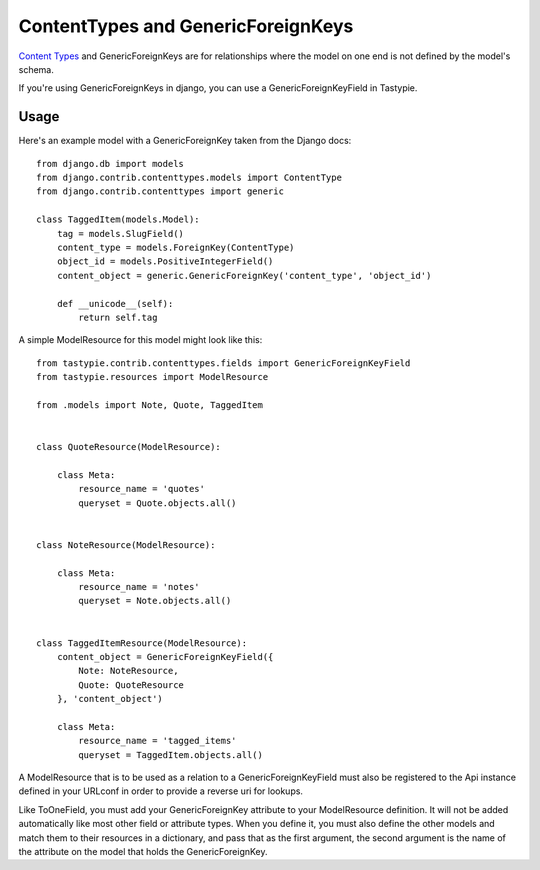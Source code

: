 .. _ref-content_types:

===================================
ContentTypes and GenericForeignKeys
===================================

`Content Types`_ and GenericForeignKeys are for relationships where the model on
one end is not defined by the model's schema.

.. _Content Types: https://docs.djangoproject.com/en/dev/ref/contrib/contenttypes/

If you're using GenericForeignKeys in django, you can use a
GenericForeignKeyField in Tastypie.

Usage
=====

Here's an example model with a GenericForeignKey taken from the Django docs::

    from django.db import models
    from django.contrib.contenttypes.models import ContentType
    from django.contrib.contenttypes import generic

    class TaggedItem(models.Model):
        tag = models.SlugField()
        content_type = models.ForeignKey(ContentType)
        object_id = models.PositiveIntegerField()
        content_object = generic.GenericForeignKey('content_type', 'object_id')

        def __unicode__(self):
            return self.tag

A simple ModelResource for this model might look like this::

    from tastypie.contrib.contenttypes.fields import GenericForeignKeyField
    from tastypie.resources import ModelResource

    from .models import Note, Quote, TaggedItem


    class QuoteResource(ModelResource):

        class Meta:
            resource_name = 'quotes'
            queryset = Quote.objects.all()


    class NoteResource(ModelResource):

        class Meta:
            resource_name = 'notes'
            queryset = Note.objects.all()


    class TaggedItemResource(ModelResource):
        content_object = GenericForeignKeyField({
            Note: NoteResource,
            Quote: QuoteResource
        }, 'content_object')

        class Meta:
            resource_name = 'tagged_items'
            queryset = TaggedItem.objects.all()

A ModelResource that is to be used as a relation to a GenericForeignKeyField
must also be registered to the Api instance defined in your URLconf in order
to provide a reverse uri for lookups.

Like ToOneField, you must add your GenericForeignKey attribute to your
ModelResource definition. It will not be added automatically like most other
field or attribute types. When you define it, you must also define the other
models and match them to their resources in a dictionary, and pass that as the
first argument, the second argument is the name of the attribute on the model
that holds the GenericForeignKey.
